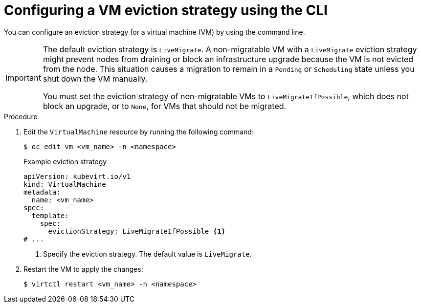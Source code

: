 // Module included in the following assemblies:
//
// * virt/live_migration/virt-configuring-live-migration.adoc

:_mod-docs-content-type: PROCEDURE
[id="virt-configuring-vm-eviction-strategy-cli_{context}"]
= Configuring a VM eviction strategy using the CLI

You can configure an eviction strategy for a virtual machine (VM) by using the command line.

[IMPORTANT]
====
The default eviction strategy is `LiveMigrate`. A non-migratable VM with a `LiveMigrate` eviction strategy might prevent nodes from draining or block an infrastructure upgrade because the VM is not evicted from the node. This situation causes a migration to remain in a `Pending` or `Scheduling` state unless you shut down the VM manually.

You must set the eviction strategy of non-migratable VMs to `LiveMigrateIfPossible`, which does not block an upgrade, or to `None`, for VMs that should not be migrated.
====

.Procedure

. Edit the `VirtualMachine` resource by running the following command:
+
[source,terminal]
----
$ oc edit vm <vm_name> -n <namespace>
----
+
.Example eviction strategy
[source,yaml]
----
apiVersion: kubevirt.io/v1
kind: VirtualMachine
metadata:
  name: <vm_name>
spec:
  template:
    spec:
      evictionStrategy: LiveMigrateIfPossible <1>
# ...
----
<1> Specify the eviction strategy. The default value is `LiveMigrate`.

. Restart the VM to apply the changes:
+
[source,terminal]
----
$ virtctl restart <vm_name> -n <namespace>
----
